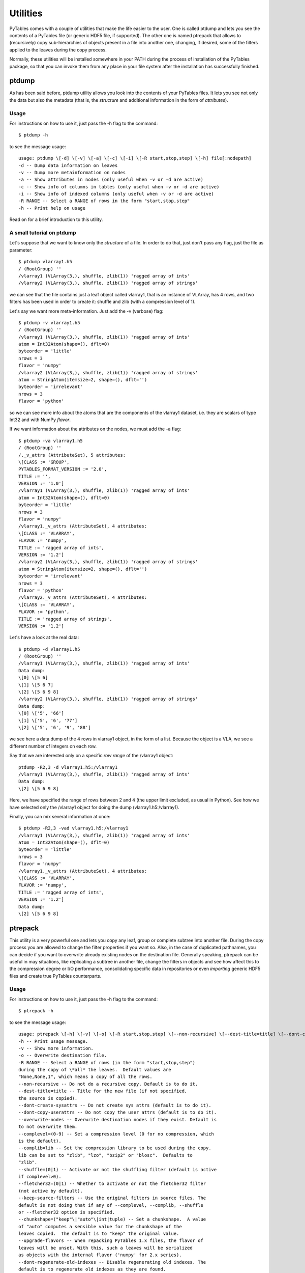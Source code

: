 Utilities
=========

PyTables comes with a couple of utilities that make the life
easier to the user. One is called ptdump and lets you
see the contents of a PyTables file (or generic HDF5 file, if
supported). The other one is named ptrepack that
allows to (recursively) copy sub-hierarchies of objects present in a
file into another one, changing, if desired, some of the filters applied
to the leaves during the copy process.

Normally, these utilities will be installed somewhere in your PATH
during the process of installation of the PyTables package, so that you
can invoke them from any place in your file system after the
installation has successfully finished.

ptdump
------

As has been said before, ptdump utility
allows you look into the contents of your PyTables files. It lets you
see not only the data but also the metadata (that is, the
*structure* and additional information in the form
of *attributes*).

Usage
~~~~~

For instructions on how to use it, just pass the
-h flag to the command:

::

    $ ptdump -h

to see the message usage:

::

    usage: ptdump \[-d] \[-v] \[-a] \[-c] \[-i] \[-R start,stop,step] \[-h] file[:nodepath]
    -d -- Dump data information on leaves
    -v -- Dump more metainformation on nodes
    -a -- Show attributes in nodes (only useful when -v or -d are active)
    -c -- Show info of columns in tables (only useful when -v or -d are active)
    -i -- Show info of indexed columns (only useful when -v or -d are active)
    -R RANGE -- Select a RANGE of rows in the form "start,stop,step"
    -h -- Print help on usage

Read on for a brief introduction to this utility.

A small tutorial on ptdump
~~~~~~~~~~~~~~~~~~~~~~~~~~

Let's suppose that we want to know only the
*structure* of a file. In order to do that, just
don't pass any flag, just the file as parameter:
::

    $ ptdump vlarray1.h5
    / (RootGroup) ''
    /vlarray1 (VLArray(3,), shuffle, zlib(1)) 'ragged array of ints'
    /vlarray2 (VLArray(3,), shuffle, zlib(1)) 'ragged array of strings'

we can see that the file contains just a leaf object called
vlarray1, that is an instance of
VLArray, has 4 rows, and two filters has been
used in order to create it: shuffle and
zlib (with a compression level of 1).

Let's say we want more meta-information. Just add the
-v (verbose) flag:
::

    $ ptdump -v vlarray1.h5
    / (RootGroup) ''
    /vlarray1 (VLArray(3,), shuffle, zlib(1)) 'ragged array of ints'
    atom = Int32Atom(shape=(), dflt=0)
    byteorder = 'little'
    nrows = 3
    flavor = 'numpy'
    /vlarray2 (VLArray(3,), shuffle, zlib(1)) 'ragged array of strings'
    atom = StringAtom(itemsize=2, shape=(), dflt='')
    byteorder = 'irrelevant'
    nrows = 3
    flavor = 'python'
so we can see more info about the atoms that are
the components of the vlarray1 dataset, i.e. they
are scalars of type Int32 and with
NumPy *flavor*.

If we want information about the attributes on the nodes, we
must add the -a flag:
::

    $ ptdump -va vlarray1.h5
    / (RootGroup) ''
    /._v_attrs (AttributeSet), 5 attributes:
    \[CLASS := 'GROUP',
    PYTABLES_FORMAT_VERSION := '2.0',
    TITLE := '',
    VERSION := '1.0']
    /vlarray1 (VLArray(3,), shuffle, zlib(1)) 'ragged array of ints'
    atom = Int32Atom(shape=(), dflt=0)
    byteorder = 'little'
    nrows = 3
    flavor = 'numpy'
    /vlarray1._v_attrs (AttributeSet), 4 attributes:
    \[CLASS := 'VLARRAY',
    FLAVOR := 'numpy',
    TITLE := 'ragged array of ints',
    VERSION := '1.2']
    /vlarray2 (VLArray(3,), shuffle, zlib(1)) 'ragged array of strings'
    atom = StringAtom(itemsize=2, shape=(), dflt='')
    byteorder = 'irrelevant'
    nrows = 3
    flavor = 'python'
    /vlarray2._v_attrs (AttributeSet), 4 attributes:
    \[CLASS := 'VLARRAY',
    FLAVOR := 'python',
    TITLE := 'ragged array of strings',
    VERSION := '1.2']

Let's have a look at the real data:
::

    $ ptdump -d vlarray1.h5
    / (RootGroup) ''
    /vlarray1 (VLArray(3,), shuffle, zlib(1)) 'ragged array of ints'
    Data dump:
    \[0] \[5 6]
    \[1] \[5 6 7]
    \[2] \[5 6 9 8]
    /vlarray2 (VLArray(3,), shuffle, zlib(1)) 'ragged array of strings'
    Data dump:
    \[0] \['5', '66']
    \[1] \['5', '6', '77']
    \[2] \['5', '6', '9', '88']
we see here a data dump of the 4 rows in
vlarray1 object, in the form of a list. Because
the object is a VLA, we see a different number of integers on each
row.

Say that we are interested only on a specific *row
range* of the /vlarray1 object:

::

    ptdump -R2,3 -d vlarray1.h5:/vlarray1
    /vlarray1 (VLArray(3,), shuffle, zlib(1)) 'ragged array of ints'
    Data dump:
    \[2] \[5 6 9 8]
Here, we have specified the range of rows between 2 and
4 (the upper limit excluded, as usual in Python). See how we have
selected only the /vlarray1 object for doing the
dump (vlarray1.h5:/vlarray1).

Finally, you can mix several information at once:
::

    $ ptdump -R2,3 -vad vlarray1.h5:/vlarray1
    /vlarray1 (VLArray(3,), shuffle, zlib(1)) 'ragged array of ints'
    atom = Int32Atom(shape=(), dflt=0)
    byteorder = 'little'
    nrows = 3
    flavor = 'numpy'
    /vlarray1._v_attrs (AttributeSet), 4 attributes:
    \[CLASS := 'VLARRAY',
    FLAVOR := 'numpy',
    TITLE := 'ragged array of ints',
    VERSION := '1.2']
    Data dump:
    \[2] \[5 6 9 8]

.. _ptrepackDescr:

ptrepack
--------

This utility is a very powerful one and lets you copy any leaf,
group or complete subtree into another file. During the copy process
you are allowed to change the filter properties if you want so. Also,
in the case of duplicated pathnames, you can decide if you want to
overwrite already existing nodes on the destination file. Generally
speaking, ptrepack can be useful in may situations,
like replicating a subtree in another file, change the filters in
objects and see how affect this to the compression degree or I/O
performance, consolidating specific data in repositories or even
*importing* generic HDF5 files and create true
PyTables counterparts.

Usage
~~~~~

For instructions on how to use it, just pass the
-h flag to the command:

::

    $ ptrepack -h

to see the message usage:

::

    usage: ptrepack \[-h] \[-v] \[-o] \[-R start,stop,step] \[--non-recursive] \[--dest-title=title] \[--dont-create-sysattrs] \[--dont-copy-userattrs] \[--overwrite-nodes] \[--complevel=(0-9)] \[--complib=lib] \[--shuffle=(0|1)] \[--fletcher32=(0|1)] \[--keep-source-filters] \[--chunkshape=value] \[--upgrade-flavors] \[--dont-regenerate-old-indexes] \[--sortby=column] \[--checkCSI] \[--propindexes] sourcefile:sourcegroup destfile:destgroup
    -h -- Print usage message.
    -v -- Show more information.
    -o -- Overwrite destination file.
    -R RANGE -- Select a RANGE of rows (in the form "start,stop,step")
    during the copy of \*all* the leaves.  Default values are
    "None,None,1", which means a copy of all the rows.
    --non-recursive -- Do not do a recursive copy. Default is to do it.
    --dest-title=title -- Title for the new file (if not specified,
    the source is copied).
    --dont-create-sysattrs -- Do not create sys attrs (default is to do it).
    --dont-copy-userattrs -- Do not copy the user attrs (default is to do it).
    --overwrite-nodes -- Overwrite destination nodes if they exist. Default is
    to not overwrite them.
    --complevel=(0-9) -- Set a compression level (0 for no compression, which
    is the default).
    --complib=lib -- Set the compression library to be used during the copy.
    lib can be set to "zlib", "lzo", "bzip2" or "blosc".  Defaults to
    "zlib".
    --shuffle=(0|1) -- Activate or not the shuffling filter (default is active
    if complevel>0).
    --fletcher32=(0|1) -- Whether to activate or not the fletcher32 filter
    (not active by default).
    --keep-source-filters -- Use the original filters in source files. The
    default is not doing that if any of --complevel, --complib, --shuffle
    or --fletcher32 option is specified.
    --chunkshape=("keep"\|"auto"\|int|tuple) -- Set a chunkshape.  A value
    of "auto" computes a sensible value for the chunkshape of the
    leaves copied.  The default is to "keep" the original value.
    --upgrade-flavors -- When repacking PyTables 1.x files, the flavor of
    leaves will be unset. With this, such a leaves will be serialized
    as objects with the internal flavor ('numpy' for 2.x series).
    --dont-regenerate-old-indexes -- Disable regenerating old indexes. The
    default is to regenerate old indexes as they are found.
    --sortby=column -- Do a table copy sorted by the index in "column".
    For reversing the order, use a negative value in the "step" part of
    "RANGE" (see "-R" flag).  Only applies to table objects.
    --checkCSI -- Force the check for a CSI index for the --sortby column.
    --propindexes -- Propagate the indexes existing in original tables.  The
    default is to not propagate them.  Only applies to table objects.

Read on for a brief introduction to this utility.

A small tutorial on ptrepack
~~~~~~~~~~~~~~~~~~~~~~~~~~~~

Imagine that we have ended the tutorial 1 (see the output of
examples/tutorial1-1.py), and we want to copy our
reduced data (i.e. those datasets that hangs from the
/column group) to another file. First, let's
remember the content of the
examples/tutorial1.h5:
::

    $ ptdump tutorial1.h5
    / (RootGroup) 'Test file'
    /columns (Group) 'Pressure and Name'
    /columns/name (Array(3,)) 'Name column selection'
    /columns/pressure (Array(3,)) 'Pressure column selection'
    /detector (Group) 'Detector information'
    /detector/readout (Table(10,)) 'Readout example'
Now, copy the
/columns to other non-existing file. That's easy:

::

    $ ptrepack tutorial1.h5:/columns reduced.h5
That's
all. Let's see the contents of the newly created
reduced.h5 file:
::

    $ ptdump reduced.h5
    / (RootGroup) ''
    /name (Array(3,)) 'Name column selection'
    /pressure (Array(3,)) 'Pressure column selection'
so, you have
copied the children of /columns group into the
*root* of the reduced.h5
file.

Now, you suddenly realized that what you intended to do was to
copy all the hierarchy, the group /columns itself
included. You can do that by just specifying the destination group:

::

    $ ptrepack tutorial1.h5:/columns reduced.h5:/columns
    $ ptdump reduced.h5
    / (RootGroup) ''
    /name (Array(3,)) 'Name column selection'
    /pressure (Array(3,)) 'Pressure column selection'
    /columns (Group) ''
    /columns/name (Array(3,)) 'Name column selection'
    /columns/pressure (Array(3,)) 'Pressure column selection'
OK. Much
better. But you want to get rid of the existing nodes on the new
file. You can achieve this by adding the -o flag:
::

    $ ptrepack -o tutorial1.h5:/columns reduced.h5:/columns
    $ ptdump reduced.h5
    / (RootGroup) ''
    /columns (Group) ''
    /columns/name (Array(3,)) 'Name column selection'
    /columns/pressure (Array(3,)) 'Pressure column selection'
where you
can see how the old contents of the reduced.h5
file has been overwritten.

You can copy just one single node in the repacking operation
and change its name in destination:
::

    $ ptrepack tutorial1.h5:/detector/readout reduced.h5:/rawdata
    $ ptdump reduced.h5
    / (RootGroup) ''
    /rawdata (Table(10,)) 'Readout example'
    /columns (Group) ''
    /columns/name (Array(3,)) 'Name column selection'
    /columns/pressure (Array(3,)) 'Pressure column selection'
where the
/detector/readout has been copied to
/rawdata in destination.

We can change the filter properties as well:
::

    $ ptrepack --complevel=1 tutorial1.h5:/detector/readout reduced.h5:/rawdata
    Problems doing the copy from 'tutorial1.h5:/detector/readout' to 'reduced.h5:/rawdata'
    The error was --> tables.exceptions.NodeError: destination group \``/\`` already has a node named \``rawdata``; you may want to use the \``overwrite`` argument
    The destination file looks like:
    / (RootGroup) ''
    /rawdata (Table(10,)) 'Readout example'
    /columns (Group) ''
    /columns/name (Array(3,)) 'Name column selection'
    /columns/pressure (Array(3,)) 'Pressure column selection'
    Traceback (most recent call last):
    File "utils/ptrepack", line 3, in ?
    main()
    File ".../tables/scripts/ptrepack.py", line 349, in main
    stats = stats, start = start, stop = stop, step = step)
    File ".../tables/scripts/ptrepack.py", line 107, in copyLeaf
    raise RuntimeError, "Please check that the node names are not
    duplicated in destination, and if so, add the --overwrite-nodes flag
    if desired."
    RuntimeError: Please check that the node names are not duplicated in
    destination, and if so, add the --overwrite-nodes flag if desired.

Ooops! We ran into problems: we forgot that the
/rawdata pathname already existed in destination
file. Let's add the --overwrite-nodes, as the
verbose error suggested:
::

    $ ptrepack --overwrite-nodes --complevel=1 tutorial1.h5:/detector/readout
    reduced.h5:/rawdata
    $ ptdump reduced.h5
    / (RootGroup) ''
    /rawdata (Table(10,), shuffle, zlib(1)) 'Readout example'
    /columns (Group) ''
    /columns/name (Array(3,)) 'Name column selection'
    /columns/pressure (Array(3,)) 'Pressure column selection'
you can
check how the filter properties has been changed for the
/rawdata table. Check as the other nodes still
exists.

Finally, let's copy a *slice* of the
readout table in origin to destination, under a
new group called /slices and with the name, for
example, aslice:
::

    $ ptrepack -R1,8,3 tutorial1.h5:/detector/readout reduced.h5:/slices/aslice
    $ ptdump reduced.h5
    / (RootGroup) ''
    /rawdata (Table(10,), shuffle, zlib(1)) 'Readout example'
    /columns (Group) ''
    /columns/name (Array(3,)) 'Name column selection'
    /columns/pressure (Array(3,)) 'Pressure column selection'
    /slices (Group) ''
    /slices/aslice (Table(3,)) 'Readout example'
note how only 3 rows of
the original readout table has been copied to the
new aslice destination. Note as well how the
previously nonexistent slices group has been
created in the same operation.

.. _nctoh5Descr:

nctoh5
------

This tool is able to convert a file in `NetCDF <http://www.unidata.ucar.edu/packages/netcdf/>`_
format to a PyTables file (and hence, to a HDF5 file). However, for
this to work, you will need the NetCDF interface for Python that comes
with the excellent Scientific Python (see
) package. This script was
initially contributed by Jeff Whitaker. It has been updated to support
selectable filters from the command line and some other small
improvements.

If you want other file formats to be converted to PyTables, have
a look at the SciPy (see ) project (subpackage io), and
look for different methods to import them into
NumPy/Numeric/numarray objects. Following the
SciPy documentation, you can read, among other
formats, ASCII files (read_array), binary files in
C or Fortran (fopen) and MATLAB
(version 4, 5 or 6) files (loadmat). Once you have
the content of your files as NumPy/Numeric/numarray
objects, you can save them as regular (E)Arrays in
PyTables files. Remember, if you end with a nice converter, do not
forget to contribute it back to the community. Thanks!

Usage
~~~~~

For instructions on how to use it, just pass the
-h flag to the command:

::

    $ nctoh5 -h

to see the message usage:

::

    usage: nctoh5 \[-h] \[-v] \[-o] \[--complevel=(0-9)] \[--complib=lib] \[--shuffle=(0|1)] \[--fletcher32=(0|1)] netcdffilename hdf5filename
    -h -- Print usage message.
    -v -- Show more information.
    -o -- Overwrite destination file.
    --complevel=(0-9) -- Set a compression level (0 for no compression, which
    is the default).
    --complib=lib -- Set the compression library to be used during the copy.
    lib can be set to "zlib" or "lzo". Defaults to "zlib".
    --shuffle=(0|1) -- Activate or not the shuffling filter (default is active
    if complevel>0).
    --fletcher32=(0|1) -- Whether to activate or not the fletcher32 filter (not
    active by default).
